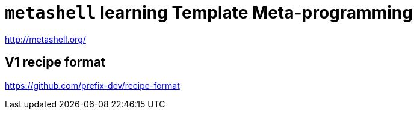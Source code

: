= `metashell` learning Template Meta-programming

http://metashell.org/


== V1 recipe format

https://github.com/prefix-dev/recipe-format

